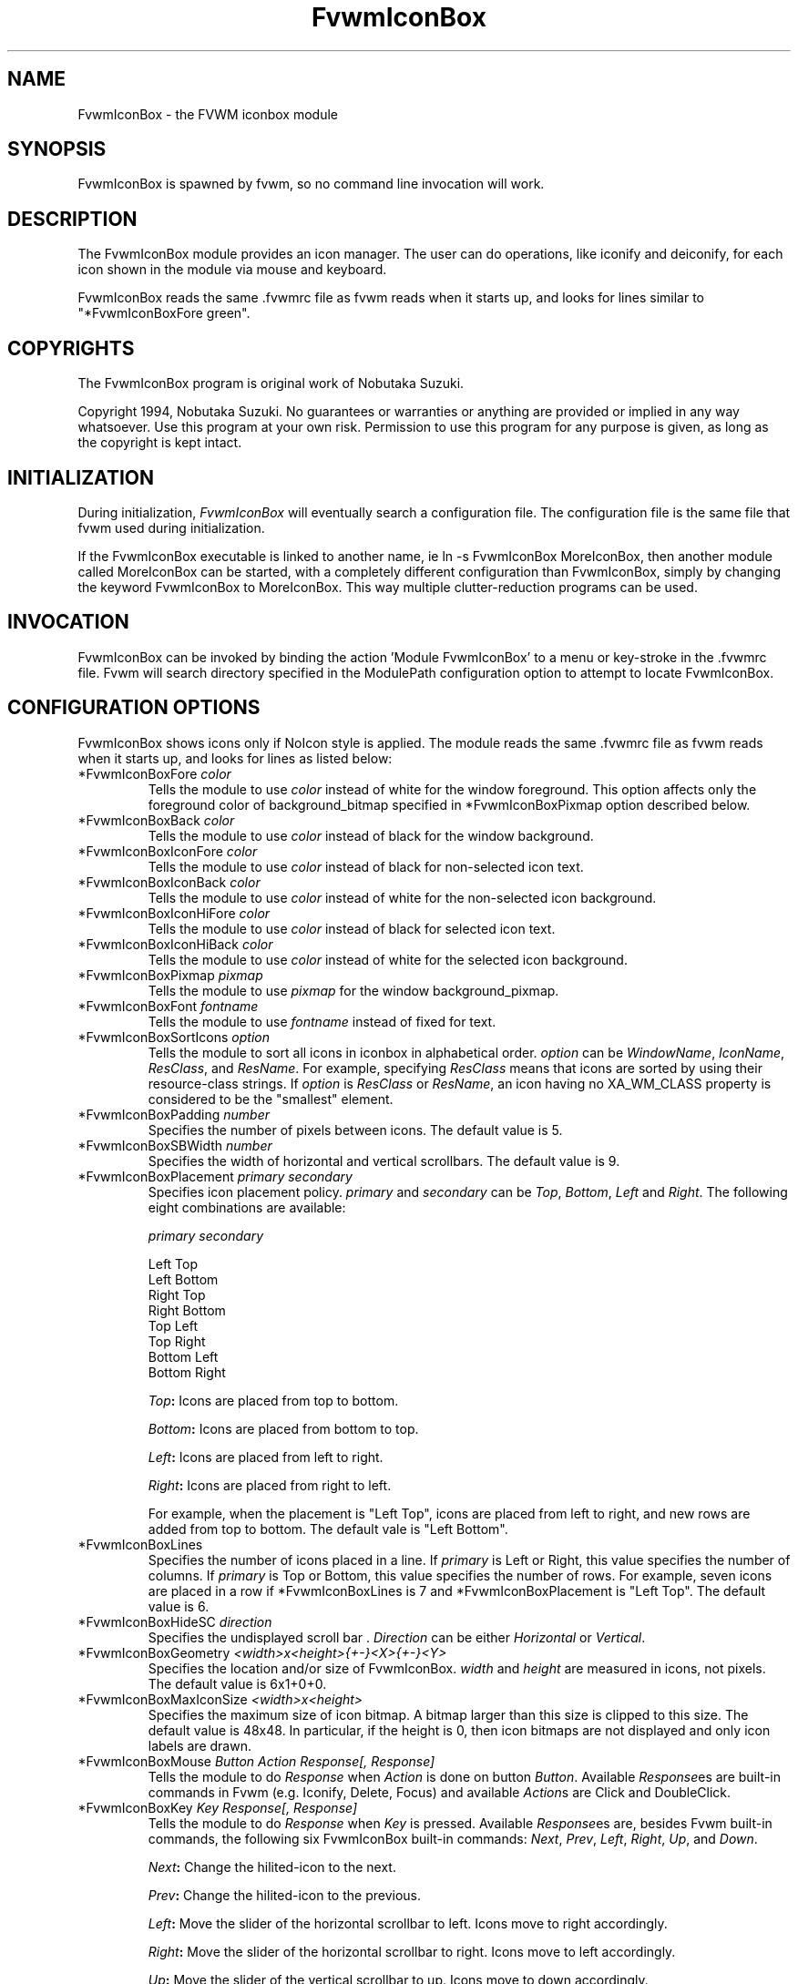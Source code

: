 .\" t
.\" @(#)FvwmIconBox.1	6/20/94
.TH FvwmIconBox 0.64 "Jun 24 1994"
.UC
.SH NAME
FvwmIconBox \- the FVWM iconbox module
.SH SYNOPSIS
FvwmIconBox is spawned by fvwm, so no command line invocation will work.

.SH DESCRIPTION
The FvwmIconBox module provides an icon manager. The user can do
operations, like iconify and deiconify, for each icon shown in the
module via mouse and keyboard. 

FvwmIconBox reads the same .fvwmrc file as fvwm reads when it starts up,
and looks for lines similar to "*FvwmIconBoxFore green".

.SH COPYRIGHTS
The FvwmIconBox program is original work of Nobutaka Suzuki.

Copyright 1994, Nobutaka Suzuki. No guarantees or warranties or anything 
are provided or implied in any way whatsoever. Use this program at your
own risk. Permission to use this program for any purpose is given,
as long as the copyright is kept intact. 


.SH INITIALIZATION
During initialization, \fIFvwmIconBox\fP will eventually search a 
configuration file. The configuration file is the same file that fvwm
used during initialization. 

If the FvwmIconBox executable is linked to another name, ie ln -s
FvwmIconBox MoreIconBox, then another module called MoreIconBox can be
started, with a completely different configuration than FvwmIconBox,
simply by changing the keyword  FvwmIconBox to MoreIconBox. This way
multiple clutter-reduction programs can be used.

.SH INVOCATION
FvwmIconBox can be invoked by binding the action 'Module
FvwmIconBox' to a menu or key-stroke in the .fvwmrc file.
Fvwm will search directory specified in the ModulePath configuration
option to attempt 
to locate FvwmIconBox. 

.SH CONFIGURATION OPTIONS
FvwmIconBox shows icons only if NoIcon style is applied. The module
reads the same .fvwmrc file as fvwm reads when it starts up, and looks
for lines as listed below: 

.IP "*FvwmIconBoxFore \fIcolor\fP"
Tells the module to use \fIcolor\fP instead of white for the window
foreground. This option affects only the foreground color of
background_bitmap specified in *FvwmIconBoxPixmap option described
below.  

.IP "*FvwmIconBoxBack \fIcolor\fP"
Tells the module to use \fIcolor\fP instead of black for the window
background.

.IP "*FvwmIconBoxIconFore \fIcolor\fP"
Tells the module to use \fIcolor\fP instead of black for non-selected
icon text. 

.IP "*FvwmIconBoxIconBack \fIcolor\fP"
Tells the module to use \fIcolor\fP instead of white for the
non-selected icon background.

.IP "*FvwmIconBoxIconHiFore \fIcolor\fP"
Tells the module to use \fIcolor\fP instead of black for selected icon
text.    

.IP "*FvwmIconBoxIconHiBack \fIcolor\fP"
Tells the module to use \fIcolor\fP instead of white for the selected
icon background.

.IP "*FvwmIconBoxPixmap \fIpixmap\fP"
Tells the module to use \fIpixmap\fP for the window background_pixmap.

.IP "*FvwmIconBoxFont \fIfontname\fP"
Tells the module to use \fIfontname\fP instead of fixed for text.

.IP "*FvwmIconBoxSortIcons \fIoption\fP"
Tells the module to sort all icons in iconbox in alphabetical order.
\fIoption\fP can be \fIWindowName\fP, \fIIconName\fP, \fIResClass\fP,
and \fIResName\fP. For example, specifying \fIResClass\fP means that
icons are sorted by using their resource-class strings. If
\fIoption\fP is \fIResClass\fP or \fIResName\fP, an icon having no
XA_WM_CLASS property is considered to be the "smallest" element.

.IP "*FvwmIconBoxPadding \fInumber\fP"
Specifies the number of pixels between icons. The default value is 5.

.IP "*FvwmIconBoxSBWidth \fInumber\fP"
Specifies the width of horizontal and vertical scrollbars. The default
value is 9. 

.IP "*FvwmIconBoxPlacement \fIprimary\fP \fIsecondary\fP"
Specifies icon placement policy. \fIprimary\fP and \fIsecondary\fP can
be \fITop\fP, \fIBottom\fP, \fILeft\fP and \fIRight\fP. The following
eight combinations are available:  
.nf
.sp
\fIprimary\fP      \fIsecondary\fP 

 Left         Top
 Left         Bottom
 Right        Top
 Right        Bottom
 Top          Left
 Top          Right
 Bottom       Left
 Bottom       Right
.sp
.fi
.B "\fITop\fP:"
Icons are placed from top to bottom.

.B "\fIBottom\fP:"
Icons are placed from bottom to top.

.B "\fILeft\fP:"
Icons are placed from left to right.

.B "\fIRight\fP:"
Icons are placed from right to left.

For example, when the placement is "Left Top", icons are placed from
left to right, and new rows are added from top to bottom. The default
vale is "Left Bottom".

.IP "*FvwmIconBoxLines"
Specifies the number of icons placed in a line. If \fIprimary\fP is
Left or Right, this value specifies the number of columns. 
If \fIprimary\fP is Top or Bottom, this value specifies the number of
rows. For example, seven icons are placed in a row if 
*FvwmIconBoxLines is 7 and *FvwmIconBoxPlacement is "Left Top".
The default value is 6. 

.IP "*FvwmIconBoxHideSC \fIdirection\fP"
Specifies the undisplayed scroll bar . \fIDirection\fP can be 
either \fIHorizontal\fP or \fIVertical\fP.
  
.IP "*FvwmIconBoxGeometry \fI<width>x<height>{+-}<X>{+-}<Y>\fP"
Specifies the location and/or size of FvwmIconBox. 
\fIwidth\fP and \fIheight\fP are measured in icons, not pixels. 
The default value is 6x1+0+0. 

.IP "*FvwmIconBoxMaxIconSize \fI<width>x<height>\fP"
Specifies the maximum size of icon bitmap. A bitmap larger than
this size is clipped to this size. The default value is 48x48. In
particular, if the height is 0, then icon bitmaps are not displayed and 
only icon labels are drawn.

.IP "*FvwmIconBoxMouse \fIButton\fP \fIAction\fP \fIResponse[, Response]\fP"
Tells the module to do \fIResponse\fP when \fIAction\fP is done on
button \fIButton\fP. Available \fIResponse\fPes are built-in commands
in Fvwm (e.g. Iconify, Delete, Focus) and available \fIAction\fPs
are Click and DoubleClick. 

.IP "*FvwmIconBoxKey \fIKey\fP \fIResponse[, Response]\fP"
Tells the module to do \fIResponse\fP when \fIKey\fP is pressed.
Available \fIResponse\fPes are, besides Fvwm built-in commands, the 
following six FvwmIconBox built-in commands: \fINext\fP, \fIPrev\fP, 
\fILeft\fP, \fIRight\fP, \fIUp\fP, and \fIDown\fP. 

.B "\fINext\fP:"
Change the hilited-icon to the next. 

.B "\fIPrev\fP:"
Change the hilited-icon to the previous.

.B "\fILeft\fP:"
Move the slider of the horizontal scrollbar to left. Icons move
to right accordingly.

.B "\fIRight\fP:"
Move the slider of the horizontal scrollbar to right. Icons move
to left accordingly.

.B "\fIUp\fP:"
Move the slider of the vertical scrollbar to up. Icons move to
down accordingly.

.B "\fIDown\fP:"
Move the slider of the vertical scrollbar to down. Icons move to
up accordingly.

.IP "*FvwmIconBox \fIwindowname\fP \fIbitmap-file\fP" 
Specifies the bitmap to be displayed in iconbox for \fIwindowname\fP.
This option "overrides" bitmap files specified in Style command.
\fIWindowname\fP can be window name, class name, or resource name.
\fIWindowname\fP  can contain "*" and "?" like Fvwm configuration
file. The \fIbitmap-file\fP is either  the full  path name to a bitmap
file, or a file in the IconPath or PixmapPath. If \fIbitmap-file\fP is
specified to be "-", the icon for a window corresponding to
\fIwindowname\fP is not shown in the iconbox. 

.IP "*FvwmIconBoxSetWMIconSize"
Tells the module to set XA_WM_ICON_SIZE property of the root window
at the size which the module want icon windows to have. If you show 
icon windows on not the root window but the module, it would be
better to specify this option.

.IP "*FvwmIconBoxHilightFocusWin"
Tells the module to hilight the icon of the window which has the
keyboard focus. The fore/back colors of the hilighted icon are those 
specified in the *FvwmIconBoxIconHiFore and *FvwmIconBoxIconHiBack
commands, respectively. 

.IP "*FvwmIconBoxResolution \fIresolution\fP"
If \fIresolution\fP is Desk, then the module shows only the icons on
the current desk.  Currently, Desk is the only value \fIresolution\fP
can take :) 

.IP "*FvwmIconBoxFrameWidth \fIwidth1\fP \fIwidth2\fP"
Specifies the frame-width of the module. \fIWidth1\fP corresponds to
the width from the outer-border to the scroll-bar, and,  \fIwidth2\fP
corresponds to the width from the scroll-bar to the internal-window
displaying icons. The default values are 8 and 6, respectively.

.SH SAMPLE CONFIGURATION
The following are excepts from a .fvwmrc file which describe
FvwmIconBox initialization commands:
.nf
.sp
############################################################
# Note that icons are shown in the module
#    only if NoIcon command is applied.
Style 	"*"	NoIcon

############################################################
*FvwmIconBoxIconBack    #cfcfcf
*FvwmIconBoxIconHiFore  black
*FvwmIconBoxIconHiBack  LightSkyBlue
*FvwmIconBoxBack        #5f9ea0
#*FvwmIconBoxFore       blue
*FvwmIconBoxGeometry    5x1+0+0
*FvwmIconBoxMaxIconSize 64x38
*FvwmIconBoxFont        -adobe-helvetica-medium-r-*-*-12-*-*-*-*-*-*-*
*FvwmIconBoxSortIcons	IconName
#*FvwmIconBoxSortIcons	ResClass
*FvwmIconBoxPadding     4
*FvwmIconBoxFrameWidth  9 7
*FvwmIconBoxLines       10
*FvwmIconBoxSBWidth     11
*FvwmIconBoxPlacement   Left Top
*FvwmIconBoxPixmap      fvwm.xpm
#*FvwmIconBoxHideSC	Horizontal
*FvwmIconBoxSetWMIconSize
*FvwmIconBoxHilightFocusWin
#*FvwmIconBoxResolution		Desk
#
# mouse bindings
#
*FvwmIconBoxMouse       1       Click           RaiseLower
*FvwmIconBoxMouse       1       DoubleClick     Iconify
*FvwmIconBoxMouse       2       Click           Iconify -1, Focus
*FvwmIconBoxMouse       3       Click           Module FvwmIdent
#
# Key bindings
#
*FvwmIconBoxKey         r       RaiseLower
*FvwmIconBoxKey         space   Iconify
*FvwmIconBoxKey         d       Close
#
# FvwmIconBox built-in functions
#
*FvwmIconBoxKey         n       Next
*FvwmIconBoxKey         p       Prev
*FvwmIconBoxKey         h       Left
*FvwmIconBoxKey         j       Down
*FvwmIconBoxKey         k       Up
*FvwmIconBoxKey         l       Right
#
# Icon file specifications 
#
# Mostly, you don't have to specify icon files, as FvwmIconBox now 
# reads icon files specified in Style commands. 
#
*FvwmIconBox            "Fvwm*"         -
.sp
.fi

.SH AUTHOR
Nobutaka Suzuki (nobuta-s@is.aist-nara.ac.jp).

